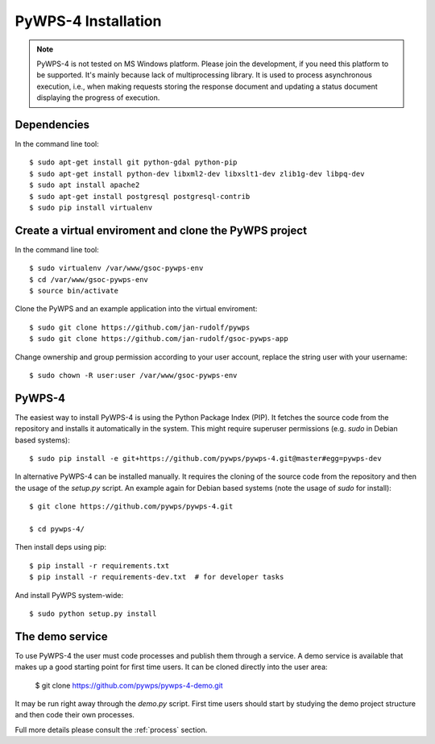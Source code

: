 ====================
PyWPS-4 Installation
====================


.. note:: PyWPS-4 is not tested on MS Windows platform. Please join the
    development, if you need this platform to be supported. It's mainly because
    lack of multiprocessing library.  It is used to process asynchronous
    execution, i.e., when making requests storing the response document and
    updating a status document displaying the progress of execution.


Dependencies
~~~~~~~~~~~~

In the command line tool::

    $ sudo apt-get install git python-gdal python-pip
    $ sudo apt-get install python-dev libxml2-dev libxslt1-dev zlib1g-dev libpq-dev
    $ sudo apt install apache2
    $ sudo apt-get install postgresql postgresql-contrib
    $ sudo pip install virtualenv

Create a virtual enviroment and clone the PyWPS project
~~~~~~~~~~~~~~~~~~~~~~~~~~~~~~~~~~~~~~~~~~~~~~~~~~~~~~~

In the command line tool::

    $ sudo virtualenv /var/www/gsoc-pywps-env
    $ cd /var/www/gsoc-pywps-env
    $ source bin/activate

Clone the PyWPS and an example application into the virtual enviroment::

    $ sudo git clone https://github.com/jan-rudolf/pywps
    $ sudo git clone https://github.com/jan-rudolf/gsoc-pywps-app

Change ownership and group permission according to your user account, replace the string user with your username::

    $ sudo chown -R user:user /var/www/gsoc-pywps-env


PyWPS-4
~~~~~~~

The easiest way to install PyWPS-4 is using the Python Package Index (PIP). 
It fetches the source code from the repository and installs it automatically in the system.
This might require superuser permissions (e.g. *sudo* in Debian based systems)::

    $ sudo pip install -e git+https://github.com/pywps/pywps-4.git@master#egg=pywps-dev

In alternative PyWPS-4 can be installed manually.
It requires the cloning of the source code from the repository and then the usage of the *setup.py* script.
An example again for Debian based systems (note the usage of *sudo* for install)::

    $ git clone https://github.com/pywps/pywps-4.git

    $ cd pywps-4/

Then install deps using pip::

    $ pip install -r requirements.txt
    $ pip install -r requirements-dev.txt  # for developer tasks

And install PyWPS system-wide::

    $ sudo python setup.py install

The demo service
~~~~~~~~~~~~~~~~

To use PyWPS-4 the user must code processes and publish them through a service.
A demo service is available that makes up a good starting point for first time users.
It can be cloned directly into the user area:

    $ git clone https://github.com/pywps/pywps-4-demo.git

It may be run right away through the *demo.py* script. 
First time users should start by studying the demo project structure and then code their own processes.

Full more details please consult the :ref:`process` section.
